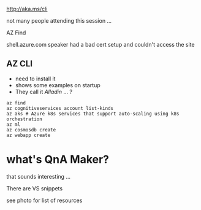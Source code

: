 #+ Azure CLI

http://aka.ms/cli

not many people attending this session ...

AZ Find

shell.azure.com
speaker had a bad cert setup and couldn't access the site
** AZ CLI
- need to install it
- shows some examples on startup
- They call it /Alladin/ ... ?
#+BEGIN_SRC shell
az find
az cognitiveservices account list-kinds
az aks # Azure k8s services that support auto-scaling using k8s orchestration
az ml
az cosmosdb create
az webapp create
#+END_SRC

* what's QnA Maker? 
  that sounds interesting ...

There are VS snippets

see photo for list of resources
